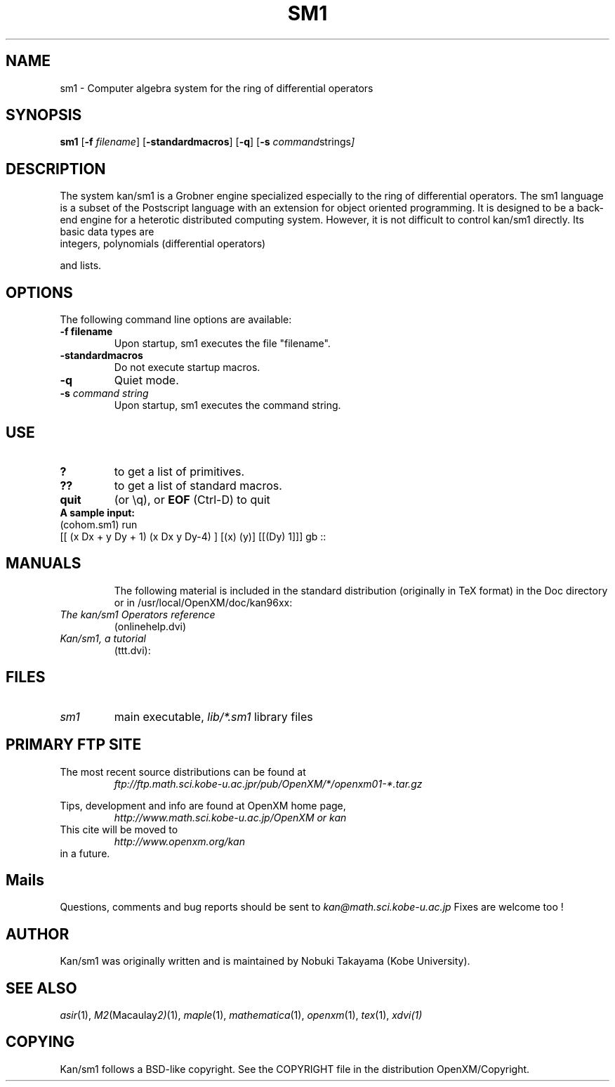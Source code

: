 .C $OpenXM: OpenXM/src/kan96xx/Doc/sm1.1,v 1.4 2000/03/15 11:38:55 takayama Exp $
.TH SM1 1 "28 February 2000"
.SH NAME
sm1 \-  Computer algebra system for the ring of differential operators
.SH SYNOPSIS
.B sm1
.RB [ -f 
.IR filename ]
.RB [ -standardmacros ]
.RB [ -q ]
.RB [ -s
.IR command strings ]

.SH DESCRIPTION
The system kan/sm1 is a Grobner engine specialized especially
to the ring of differential operators.
The sm1 language is a subset of
the Postscript language with an extension for object oriented
programming.
It is designed to be a back-end engine for a 
heterotic distributed computing system.
However, it is not difficult to control kan/sm1 directly.
Its basic data types are
.TP
integers, polynomials (differential operators)
.PP
and lists.


.SH OPTIONS
The following command line options are available:
.TP
.B \-f " filename"
Upon startup, sm1 executes the file "filename".
.TP
.B \-standardmacros
Do not execute startup macros.
.TP
.B \-q
Quiet mode. 
.TP
.BI \-s " command string"
Upon startup, sm1 executes the command string.

.SH USE
.TP
.B ?
to get a list of primitives.
.TP
.B ??
to get a list of standard macros.
.TP
.B quit
(or \\q), or
.B EOF
(Ctrl-D) to quit
.TP
.B A sample input:
.TP
(cohom.sm1) run
.TP
[[ (x Dx + y Dy + 1) (x Dx y Dy-4) ] [(x) (y)] [[(Dy) 1]]] gb ::
.TP

.SH MANUALS
The following material is included in the standard distribution (originally
in TeX format) in the Doc directory or in /usr/local/OpenXM/doc/kan96xx:
.TP
.I The kan/sm1 Operators reference
(onlinehelp.dvi)
.TP
.I Kan/sm1, a tutorial
(ttt.dvi):

.SH FILES
.TP
.I sm1
main executable,
.I lib/*.sm1
library files

.SH PRIMARY FTP SITE
The most recent source distributions can be found at
.RS
.I ftp://ftp.math.sci.kobe-u.ac.jpr/pub/OpenXM/*/openxm01-*.tar.gz
.RE

Tips, development and info are found at
OpenXM home page,
.RS
.I http://www.math.sci.kobe-u.ac.jp/OpenXM or kan
.RE
This cite will be moved to
.RS
.I http://www.openxm.org/kan
.RE
in a future.


.SH Mails
Questions, comments and bug reports should be sent to
.IR kan@math.sci.kobe-u.ac.jp
Fixes are welcome too !

.SH AUTHOR
Kan/sm1 was originally written and is maintained by 
Nobuki Takayama (Kobe University).

.SH SEE ALSO
.IR asir (1),
.IR M2 (Macaulay 2) (1),
.IR maple (1),
.IR mathematica (1),
.IR openxm (1),
.IR tex (1),
.IR xdvi(1)

.SH COPYING
Kan/sm1 follows a BSD-like copyright.
See the COPYRIGHT file in the
distribution OpenXM/Copyright.
